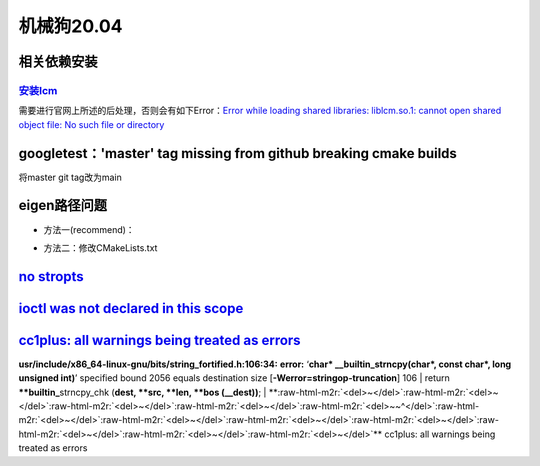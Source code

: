 .. role:: raw-html-m2r(raw)
   :format: html


机械狗20.04
===========

相关依赖安装
------------

.. prompt:: bash $,# auto

   $ sudo apt install mesa-common-dev freeglut3-dev coinor-libipopt-dev libblas-dev liblapack-dev gfortran liblapack-dev coinor-libipopt-dev cmake gcc build-essential libglib2.0-dev
   $ sudo apt-get install -y libqt5gamepad5-dev

`安装lcm <https://lcm-proj.github.io/build_instructions.html>`_
^^^^^^^^^^^^^^^^^^^^^^^^^^^^^^^^^^^^^^^^^^^^^^^^^^^^^^^^^^^^^^^^^^^

需要进行官网上所述的后处理，否则会有如下Error：\ `Error while loading shared libraries: liblcm.so.1: cannot open shared object file: No such file or directory <https://github.com/CogChameleon/ChromaTag/issues/2>`_ 

googletest：'master' tag missing from github breaking cmake builds
------------------------------------------------------------------

将master git tag改为main


.. image:: https://natsu-akatsuki.oss-cn-guangzhou.aliyuncs.com/img/rk620BCpYkbfqsYI.png!thumbnail
   :target: https://natsu-akatsuki.oss-cn-guangzhou.aliyuncs.com/img/rk620BCpYkbfqsYI.png!thumbnail
   :alt: img


eigen路径问题
-------------


* 方法一(recommend)：

.. prompt:: bash $,# auto

   $ sudo ln -s /usr/include/eigen3 /usr/local/include/eigen3


.. image:: https://natsu-akatsuki.oss-cn-guangzhou.aliyuncs.com/img/ow4h2nnkNcUDeLpj.png!thumbnail
   :target: https://natsu-akatsuki.oss-cn-guangzhou.aliyuncs.com/img/ow4h2nnkNcUDeLpj.png!thumbnail
   :alt: img



* 方法二：修改CMakeLists.txt


.. image:: https://natsu-akatsuki.oss-cn-guangzhou.aliyuncs.com/img/eKG2H7COousqe9h7.png!thumbnail
   :target: https://natsu-akatsuki.oss-cn-guangzhou.aliyuncs.com/img/eKG2H7COousqe9h7.png!thumbnail
   :alt: img
`no stropts <https://blog.csdn.net/jongden/article/details/24995415>`_
-----------------------------------------------------------------------------------------------------------------------------------------------------------------------------------------------------------------------------------------------------------------------------------------------

.. prompt:: bash $,# auto

   $ touch /usr/include/stropts.h

`ioctl was not declared in this scope <https://www.codeleading.com/article/93875966263/>`_
----------------------------------------------------------------------------------------------


.. image:: https://natsu-akatsuki.oss-cn-guangzhou.aliyuncs.com/img/QjGKxU2zfT8NebHD.png
   :target: https://natsu-akatsuki.oss-cn-guangzhou.aliyuncs.com/img/QjGKxU2zfT8NebHD.png
   :alt: img


`cc1plus: all warnings being treated as errors <https://stackoverflow.com/questions/11561261/how-to-compile-without-warnings-being-treated-as-errors>`_
-----------------------------------------------------------------------------------------------------------------------------------------------------------

**usr/include/x86_64-linux-gnu/bits/string_fortified.h:106:34:** **error:** ‘\ **char* __builtin_strncpy(char*, const char*, long unsigned int)**\ ’ specified bound 2056 equals destination size [\ **-Werror=stringop-truncation**\ ]   106 |  return **\ **builtin_**\ strncpy_chk (\ **dest, **\ src, **len, **\ bos (__dest))**\ ;     |      **\ :raw-html-m2r:`<del>~</del>`\ :raw-html-m2r:`<del>~</del>`\ :raw-html-m2r:`<del>~</del>`\ :raw-html-m2r:`<del>~</del>`\ :raw-html-m2r:`<del>~~^</del>`\ :raw-html-m2r:`<del>~</del>`\ :raw-html-m2r:`<del>~</del>`\ :raw-html-m2r:`<del>~</del>`\ :raw-html-m2r:`<del>~</del>`\ :raw-html-m2r:`<del>~</del>`\ :raw-html-m2r:`<del>~</del>`\ :raw-html-m2r:`<del>~</del>`\ ** cc1plus: all warnings being treated as errors
